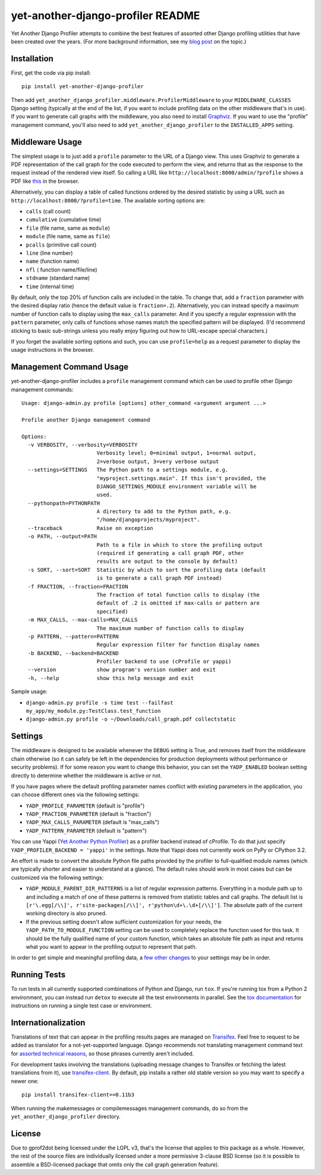 yet-another-django-profiler README
==================================

.. image:: https://img.shields.io/pypi/v/yet-another-django-profiler.svg
    :target: https://pypi.python.org/pypi/yet-another-django-profiler/

.. image:: https://travis-ci.org/safarijv/yet-another-django-profiler.svg?branch=master
    :target: https://travis-ci.org/safarijv/yet-another-django-profiler

.. image:: https://coveralls.io/repos/safarijv/yet-another-django-profiler/badge.svg
    :target: https://coveralls.io/r/safarijv/yet-another-django-profiler

.. image:: https://img.shields.io/pypi/pyversions/yet-another-django-profiler.svg
    :target: https://pypi.python.org/pypi/yet-another-django-profiler/
    :alt: Supported Python versions

.. image:: https://img.shields.io/pypi/implementation/yet-another-django-profiler.svg
    :target: https://pypi.python.org/pypi/yet-another-django-profiler/
    :alt: Supported Python implementations

.. image:: https://img.shields.io/pypi/l/yet-another-django-profiler.svg
    :target: https://pypi.python.org/pypi/yet-another-django-profiler/
    :alt: License

.. image:: https://img.shields.io/pypi/dm/yet-another-django-profiler.svg
    :target: https://pypi.python.org/pypi/yet-another-django-profiler/
    :alt: Downloads

.. image:: https://img.shields.io/pypi/status/yet-another-django-profiler.svg
    :target: https://pypi.python.org/pypi/yet-another-django-profiler/
    :alt: Development Status

.. image:: https://img.shields.io/pypi/wheel/yet-another-django-profiler.svg
    :target: https://pypi.python.org/pypi/yet-another-django-profiler/
    :alt: Wheel Status

Yet Another Django Profiler attempts to combine the best features of assorted
other Django profiling utilities that have been created over the years.
(For more background information, see my
`blog post <http://blog.safariflow.com/2013/11/21/profiling-django-via-middleware/>`_
on the topic.)

Installation
------------
First, get the code via pip install::

    pip install yet-another-django-profiler

Then add ``yet_another_django_profiler.middleware.ProfilerMiddleware`` to your
``MIDDLEWARE_CLASSES`` Django setting (typically at the end of the list, if
you want to include profiling data on the other middleware that's in use).
If you want to generate call graphs with the middleware, you also need to
install `Graphviz <http://www.graphviz.org/Download.php>`_.  If you want to
use the "profile" management command, you'll also need to add
``yet_another_django_profiler`` to the ``INSTALLED_APPS`` setting.

Middleware Usage
----------------
The simplest usage is to just add a ``profile`` parameter to the URL of a
Django view.  This uses Graphviz to generate a PDF representation of the call
graph for the code executed to perform the view, and returns that as the
response to the request instead of the rendered view itself.  So calling a
URL like ``http://localhost:8000/admin/?profile`` shows a PDF like
`this <https://github.com/safarijv/yet-another-django-profiler/blob/master/docs/admin_call_graph.pdf?raw=true>`_
in the browser.

Alternatively, you can display a table of called functions ordered by the
desired statistic by using a URL such as ``http://localhost:8000/?profile=time``.
The available sorting options are:

* ``calls`` (call count)

* ``cumulative`` (cumulative time)

* ``file`` (file name, same as ``module``)

* ``module`` (file name, same as ``file``)

* ``pcalls`` (primitive call count)

* ``line`` (line number)

* ``name`` (function name)

* ``nfl`` ( function name/file/line)

* ``stdname`` (standard name)

* ``time`` (internal time)

By default, only the top 20% of function calls are included in the table.  To
change that, add a ``fraction`` parameter with the desired display ratio
(hence the default value is ``fraction=.2``).  Alternatively, you can
instead specify a maximum number of function calls to display using the
``max_calls`` parameter.  And if you specify a regular expression with the
``pattern`` parameter, only calls of functions whose names match the
specified pattern will be displayed.  (I'd recommend sticking to basic
sub-strings unless you really enjoy figuring out how to URL-escape special
characters.)

If you forget the available sorting options and such, you can use
``profile=help`` as a request parameter to display the usage instructions in
the browser.

Management Command Usage
------------------------
yet-another-django-profiler includes a ``profile`` management command which can
be used to profile other Django management commands::

    Usage: django-admin.py profile [options] other_command <argument argument ...>

    Profile another Django management command

    Options:
      -v VERBOSITY, --verbosity=VERBOSITY
                            Verbosity level; 0=minimal output, 1=normal output,
                            2=verbose output, 3=very verbose output
      --settings=SETTINGS   The Python path to a settings module, e.g.
                            "myproject.settings.main". If this isn't provided, the
                            DJANGO_SETTINGS_MODULE environment variable will be
                            used.
      --pythonpath=PYTHONPATH
                            A directory to add to the Python path, e.g.
                            "/home/djangoprojects/myproject".
      --traceback           Raise on exception
      -o PATH, --output=PATH
                            Path to a file in which to store the profiling output
                            (required if generating a call graph PDF, other
                            results are output to the console by default)
      -s SORT, --sort=SORT  Statistic by which to sort the profiling data (default
                            is to generate a call graph PDF instead)
      -f FRACTION, --fraction=FRACTION
                            The fraction of total function calls to display (the
                            default of .2 is omitted if max-calls or pattern are
                            specified)
      -m MAX_CALLS, --max-calls=MAX_CALLS
                            The maximum number of function calls to display
      -p PATTERN, --pattern=PATTERN
                            Regular expression filter for function display names
      -b BACKEND, --backend=BACKEND
                            Profiler backend to use (cProfile or yappi)
      --version             show program's version number and exit
      -h, --help            show this help message and exit

Sample usage:

* ``django-admin.py profile -s time test --failfast my_app/my_module.py:TestClass.test_function``
* ``django-admin.py profile -o ~/Downloads/call_graph.pdf collectstatic``

Settings
--------
The middleware is designed to be available whenever the ``DEBUG`` setting is
True, and removes itself from the middleware chain otherwise (so it can safely
be left in the dependencies for production deployments without performance or
security problems).  If for some reason you want to change this behavior, you
can set the ``YADP_ENABLED`` boolean setting directly to determine whether the
middleware is active or not.

If you have pages where the default profiling parameter names conflict with
existing parameters in the application, you can choose different ones via the
following settings:

* ``YADP_PROFILE_PARAMETER`` (default is "profile")

* ``YADP_FRACTION_PARAMETER`` (default is "fraction")

* ``YADP_MAX_CALLS_PARAMETER`` (default is "max_calls")

* ``YADP_PATTERN_PARAMETER`` (default is "pattern")

You can use Yappi (`Yet Another Python Profiler <https://code.google.com/p/yappi/>`_)
as a profiler backend instead of cProfile. To do that just specify
``YADP_PROFILER_BACKEND = 'yappi'`` in the settings.  Note that Yappi does not
currently work on PyPy or CPython 3.2.

An effort is made to convert the absolute Python file paths provided by the
profiler to full-qualified module names (which are typically shorter and
easier to understand at a glance).  The default rules should work in most cases
but can be customized via the following settings:

* ``YADP_MODULE_PARENT_DIR_PATTERNS`` is a list of regular expression patterns.
  Everything in a module path up to and including a match of one of these
  patterns is removed from statistic tables and call graphs.  The default list
  is ``[r'\.egg[/\\]', r'site-packages[/\\]', r'python\d+\.\d+[/\\]']``.  The
  absolute path of the current working directory is also pruned.

* If the previous setting doesn't allow sufficient customization for your
  needs, the ``YADP_PATH_TO_MODULE_FUNCTION`` setting can be used to completely
  replace the function used for this task.  It should be the fully qualified
  name of your custom function, which takes an absolute file path as input and
  returns what you want to appear in the profiling output to represent that
  path.

In order to get simple and meaningful profiling data, a
`few other changes <https://github.com/safarijv/yet-another-django-profiler/blob/master/docs/settings.rst>`_
to your settings may be in order.

Running Tests
-------------
To run tests in all currently supported combinations of Python and Django, run
``tox``.  If you're running tox from a Python 2 environment, you can instead
run ``detox`` to execute all the test environments in parallel.  See the
`tox documentation <https://tox.readthedocs.org/en/latest/>`_ for instructions
on running a single test case or environment.

Internationalization
--------------------
Translations of text that can appear in the profiling results pages are managed
on `Transifex <https://www.transifex.com/projects/p/yet-another-django-profiler/>`_.
Feel free to request to be added as translator for a not-yet-supported language.
Django recommends not translating management command text for
`assorted technical reasons <https://docs.djangoproject.com/en/1.8/howto/custom-management-commands/#management-commands-and-locales>`_,
so those phrases currently aren't included.

For development tasks involving the translations (uploading message changes to
Transifex or fetching the latest translations from it), use
`transifex-client <http://docs.transifex.com/guides/client>`_.  By default, pip
installs a rather old stable version so you may want to specify a newer one::

    pip install transifex-client==0.11b3

When running the makemessages or compilemessages management commands, do so
from the ``yet_another_django_profiler`` directory.

License
-------
Due to gprof2dot being licensed under the LGPL v3, that's the license that
applies to this package as a whole.  However, the rest of the source files are
individually licensed under a more permissive 3-clause BSD license (so it is
possible to assemble a BSD-licensed package that omits only the call graph
generation feature).
